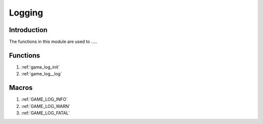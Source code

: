.. _logging:

Logging
==================================

Introduction
----------
The functions in this module are used to .....

Functions
---------
1. :ref:`game_log_init`
2. :ref:`game_log__log`

Macros
-----------
1. :ref:`GAME_LOG_INFO`
2. :ref:`GAME_LOG_WARN`
3. :ref:`GAME_LOG_FATAL`
